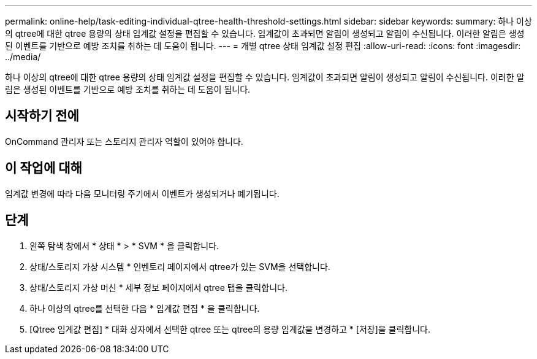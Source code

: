 ---
permalink: online-help/task-editing-individual-qtree-health-threshold-settings.html 
sidebar: sidebar 
keywords:  
summary: 하나 이상의 qtree에 대한 qtree 용량의 상태 임계값 설정을 편집할 수 있습니다. 임계값이 초과되면 알림이 생성되고 알림이 수신됩니다. 이러한 알림은 생성된 이벤트를 기반으로 예방 조치를 취하는 데 도움이 됩니다. 
---
= 개별 qtree 상태 임계값 설정 편집
:allow-uri-read: 
:icons: font
:imagesdir: ../media/


[role="lead"]
하나 이상의 qtree에 대한 qtree 용량의 상태 임계값 설정을 편집할 수 있습니다. 임계값이 초과되면 알림이 생성되고 알림이 수신됩니다. 이러한 알림은 생성된 이벤트를 기반으로 예방 조치를 취하는 데 도움이 됩니다.



== 시작하기 전에

OnCommand 관리자 또는 스토리지 관리자 역할이 있어야 합니다.



== 이 작업에 대해

임계값 변경에 따라 다음 모니터링 주기에서 이벤트가 생성되거나 폐기됩니다.



== 단계

. 왼쪽 탐색 창에서 * 상태 * > * SVM * 을 클릭합니다.
. 상태/스토리지 가상 시스템 * 인벤토리 페이지에서 qtree가 있는 SVM을 선택합니다.
. 상태/스토리지 가상 머신 * 세부 정보 페이지에서 qtree 탭을 클릭합니다.
. 하나 이상의 qtree를 선택한 다음 * 임계값 편집 * 을 클릭합니다.
. [Qtree 임계값 편집] * 대화 상자에서 선택한 qtree 또는 qtree의 용량 임계값을 변경하고 * [저장]을 클릭합니다.

